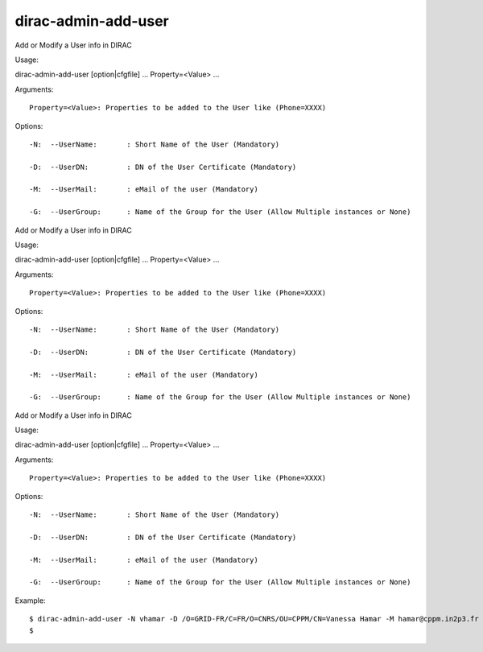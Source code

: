 ===========================
dirac-admin-add-user
===========================

Add or Modify a User info in DIRAC

Usage::

dirac-admin-add-user [option|cfgfile] ... Property=<Value> ...

Arguments::

 Property=<Value>: Properties to be added to the User like (Phone=XXXX) 

 

Options::

  -N:  --UserName:       : Short Name of the User (Mandatory) 

  -D:  --UserDN:         : DN of the User Certificate (Mandatory) 

  -M:  --UserMail:       : eMail of the user (Mandatory) 

  -G:  --UserGroup:      : Name of the Group for the User (Allow Multiple instances or None) 

Add or Modify a User info in DIRAC

Usage::

dirac-admin-add-user [option|cfgfile] ... Property=<Value> ...

Arguments::

 Property=<Value>: Properties to be added to the User like (Phone=XXXX) 

 

Options::

  -N:  --UserName:       : Short Name of the User (Mandatory) 

  -D:  --UserDN:         : DN of the User Certificate (Mandatory) 

  -M:  --UserMail:       : eMail of the user (Mandatory) 

  -G:  --UserGroup:      : Name of the Group for the User (Allow Multiple instances or None) 

Add or Modify a User info in DIRAC

Usage::

dirac-admin-add-user [option|cfgfile] ... Property=<Value> ...

Arguments::

 Property=<Value>: Properties to be added to the User like (Phone=XXXX) 

 

Options::

  -N:  --UserName:       : Short Name of the User (Mandatory) 

  -D:  --UserDN:         : DN of the User Certificate (Mandatory) 

  -M:  --UserMail:       : eMail of the user (Mandatory) 

  -G:  --UserGroup:      : Name of the Group for the User (Allow Multiple instances or None) 

Example::

  $ dirac-admin-add-user -N vhamar -D /O=GRID-FR/C=FR/O=CNRS/OU=CPPM/CN=Vanessa Hamar -M hamar@cppm.in2p3.fr -G dirac_user
  $
